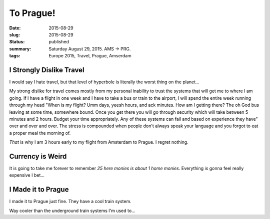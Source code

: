To Prague!
========== 

:date: 2015-08-29
:slug: 2015-08-29
:status: published
:summary: Saturday August 29, 2015. AMS -> PRG.
:tags: Europe 2015, Travel, Prague, Amserdam

I Strongly Dislike Travel 
------------------------- 

I would say I hate travel, but that level of hyperbole is literally the worst
thing on the planet... 

My strong dislike for travel comes mostly from my personal inability to trust
the systems that will get me to where I am going. If I have a flight in one
week and I have to take a bus or train to the airport, I will spend the entire
week running through my head "When is my flight? Umm days, yeesh hours, and ack
minutes. How am I getting there? The oh God bus leaving at some time, somewhere
bound.  Once you get there you will go through security which will take between
5 minutes and 2 hours. Budget your time appropriately.  Any of these systems
can fail and based on experience they have" over and over and over. The stress
is compounded when people don't always speak your language and you forgot to
eat a proper meal the morning of. 

*That* is why I am 3 hours early to my flight from Amsterdam to Prague. I
regret nothing. 

Currency is Weird 
------------------

.. image:: /assets/images/europe-2015/prague-conversion-rate.jpg
    :align: center 
    :width: 100% 
    :alt: 1 USD = 24.17 Czech Republic Koruna

It is going to take me forever to remember *25 here monies is about 1 home
monies*. Everything is gonna feel really expensive I bet... 

I Made it to Prague
-------------------

I made it to Prague just fine. They have a cool train system.

.. image:: /assets/images/europe-2015/prague-mustek-stop.jpg
    :align: center
    :width: 100%
    :alt: The MUSTEK stop in the Prague underground transit system. Very Soviet-era design.

Way cooler than the underground train systems I'm used to...
